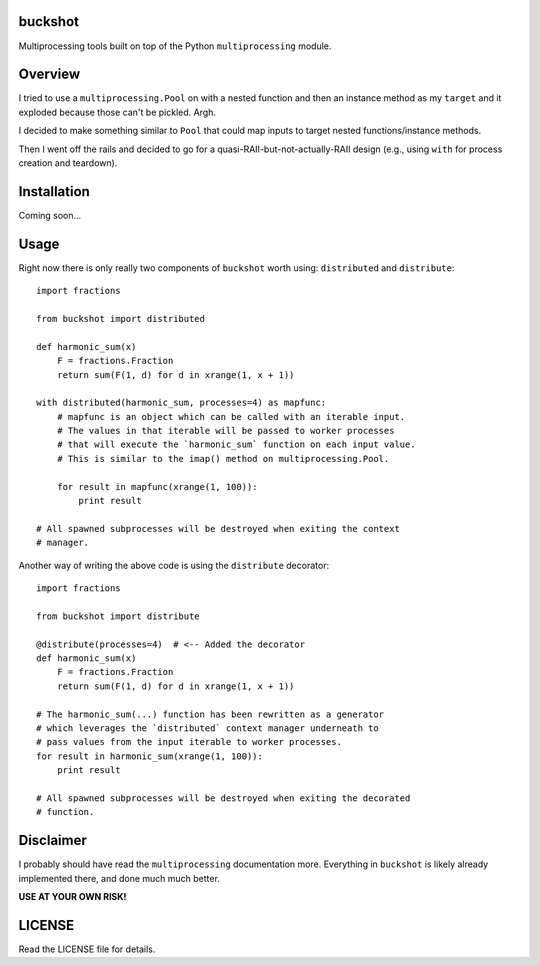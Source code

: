 buckshot
--------

Multiprocessing tools built on top of the Python ``multiprocessing``
module.


Overview
--------

I tried to use a ``multiprocessing.Pool`` on with a nested function and then
an instance method as my ``target`` and it exploded because those can't be
pickled. Argh.

I decided to make something similar to ``Pool`` that could map inputs to
target nested functions/instance methods.

Then I went off the rails and decided to go for a quasi-RAII-but-not-actually-RAII
design (e.g., using ``with`` for process creation and teardown).


Installation
------------

Coming soon...


Usage
-----

Right now there is only really two components of ``buckshot`` worth using:
``distributed`` and ``distribute``:

::

    import fractions

    from buckshot import distributed

    def harmonic_sum(x)
        F = fractions.Fraction
        return sum(F(1, d) for d in xrange(1, x + 1))

    with distributed(harmonic_sum, processes=4) as mapfunc:
        # mapfunc is an object which can be called with an iterable input.
        # The values in that iterable will be passed to worker processes
        # that will execute the `harmonic_sum` function on each input value.
        # This is similar to the imap() method on multiprocessing.Pool.

        for result in mapfunc(xrange(1, 100)):
            print result

    # All spawned subprocesses will be destroyed when exiting the context
    # manager.

Another way of writing the above code is using the ``distribute`` decorator:

::

    import fractions

    from buckshot import distribute

    @distribute(processes=4)  # <-- Added the decorator
    def harmonic_sum(x)
        F = fractions.Fraction
        return sum(F(1, d) for d in xrange(1, x + 1))

    # The harmonic_sum(...) function has been rewritten as a generator
    # which leverages the `distributed` context manager underneath to
    # pass values from the input iterable to worker processes.
    for result in harmonic_sum(xrange(1, 100)):
        print result

    # All spawned subprocesses will be destroyed when exiting the decorated
    # function.


Disclaimer
----------

I probably should have read the ``multiprocessing`` documentation more.
Everything in ``buckshot`` is likely already implemented there, and done much
much better.

**USE AT YOUR OWN RISK!**


LICENSE
-------

Read the LICENSE file for details.
